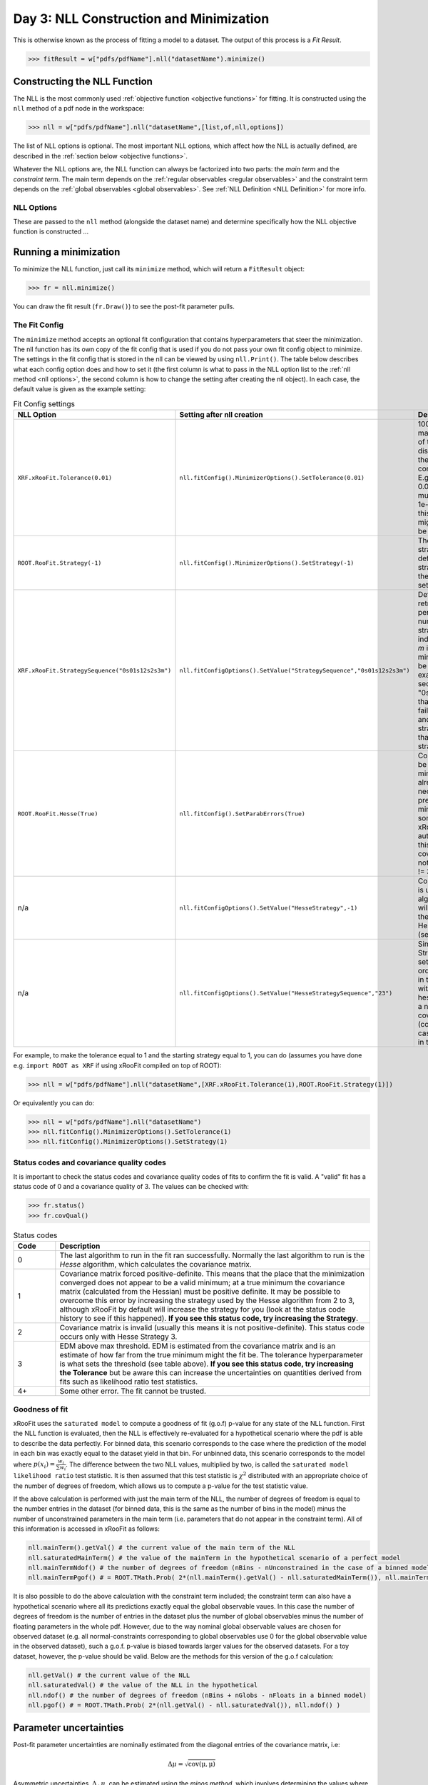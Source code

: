 Day 3: NLL Construction and Minimization
========================================

This is otherwise known as the process of fitting a model to a dataset. The output of this process is a `Fit Result`.

>>> fitResult = w["pdfs/pdfName"].nll("datasetName").minimize()

Constructing the NLL Function
----------------------------
The NLL is the most commonly used :ref:`objective function <objective functions>` for fitting. It is constructed using the ``nll`` method of a pdf node in the workspace:

>>> nll = w["pdfs/pdfName"].nll("datasetName",[list,of,nll,options])

The list of NLL options is optional. The most important NLL options, which affect how the NLL is actually defined, are described in the :ref:`section below <objective functions>`. 

Whatever the NLL options are, the NLL function can always be factorized into two parts: the *main term* and the *constraint term*. The main term depends on the :ref:`regular observables <regular observables>` and the constraint term depends on the :ref:`global observables <global observables>`. See :ref:`NLL Definition <NLL Definition>` for more info.

.. _nll options:
NLL Options
^^^^^^^^^^^
These are passed to the ``nll`` method (alongside the dataset name) and determine specifically how the NLL objective function is constructed ...


.. _minimization:
Running a minimization
----------------------

To minimize the NLL function, just call its ``minimize`` method, which will return a ``FitResult`` object:

>>> fr = nll.minimize()

You can draw the fit result (``fr.Draw()``) to see the post-fit parameter pulls. 

The Fit Config
^^^^^^^^^^^^^^
The ``minimize`` method accepts an optional fit configuration that contains hyperparameters that steer the minimization. The nll function has its own copy of the fit config that is used if you do not pass your own fit config object to minimize. The settings in the fit config that is stored in the nll can be viewed by using ``nll.Print()``. The table below describes what each config option does and how to set it (the first column is what to pass in the NLL option list to the :ref:`nll method <nll options>`, the second column is how to change the setting after creating the nll object). In each case, the default value is given as the example setting:

.. list-table:: Fit Config settings
    :widths: 25 10 65
    :header-rows: 1

    * - NLL Option
      - Setting after nll creation
      - Description
    * - ``XRF.xRooFit.Tolerance(0.01)``
      - ``nll.fitConfig().MinimizerOptions().SetTolerance(0.01)``
      - 1000 times the maximum allowed value of the edm (estimated distance to minimum) of the fit before the fit is considered converged. E.g. the default value of 0.01 means that the edm must become less than 1e-5 for convergence. If this is not reached, the migrad status code will be 3.
    * - ``ROOT.RooFit.Strategy(-1)``
      - ``nll.fitConfig().MinimizerOptions().SetStrategy(-1)``
      - The starting minuit strategy. If set to -1 (the default), the starting strategy is the start of the StrategySequence setting (see below). 
    * - ``XRF.xRooFit.StrategySequence("0s01s12s2s3m")``
      - ``nll.fitConfigOptions().SetValue("StrategySequence","0s01s12s2s3m")``
      - Determines the order of retries automatically performed if a fit fails. A number indicates a strategy setting, `s` indicates a rescan, and `m` indicates a switch to minuit1 (which will soon be deprecated). For example, a strategy sequence of "0s01s12s2m" means that if a strategy=0 fit fails it will try a rescan and then try the strategy=0 fit again, if that fails it will switch to strategy=1, and so on. 
    * - ``ROOT.RooFit.Hesse(True)``
      - ``nll.fitConfig().SetParabErrors(True)``
      - Controls if hesse should be run after the migrad minimization (if it wasn't already run with the necessary level of precision by the migrad minimization, which can sometimes happen and xRooFit will automatically determine this). If it is not run, the covariance matrix may not be accurate (quality != 3).
    * - n/a
      - ``nll.fitConfigOptions().SetValue("HesseStrategy",-1)``
      - Controls which strategy is used first when hesse algorithm is run. If -1, will take first strategy in the HesseStrategySequence (see below)
    * - n/a
      - ``nll.fitConfigOptions().SetValue("HesseStrategySequence","23")``
      - Similar to the StrategySequence setting, this controls the order of attempts made in the hesse algorithm, with an example of hesse failure being e.g. a non-positive definite covariance matrix (covQuality=1 in the case of hesse strategy 3 in the fit result). 

For example, to make the tolerance equal to 1 and the starting strategy equal to 1, you can do (assumes you have done e.g. ``import ROOT as XRF`` if using xRooFit compiled on top of ROOT):

>>> nll = w["pdfs/pdfName"].nll("datasetName",[XRF.xRooFit.Tolerance(1),ROOT.RooFit.Strategy(1)])

Or equivalently you can do:

>>> nll = w["pdfs/pdfName"].nll("datasetName")
>>> nll.fitConfig().MinimizerOptions().SetTolerance(1)
>>> nll.fitConfig().MinimizerOptions().SetStrategy(1)

Status codes and covariance quality codes
^^^^^^^^^^^^^^^^^^^^^^^^^^^^^^^^^^^^^^^^^
It is important to check the status codes and covariance quality codes of fits to confirm the fit is valid. A "valid" fit has a status code of 0 and a covariance quality of 3. The values can be checked with:

>>> fr.status()
>>> fr.covQual()

.. list-table:: Status codes
    :widths: 10 75
    :header-rows: 1

    * - Code
      - Description
    * - 0
      - The last algorithm to run in the fit ran successfully. Normally the last algorithm to run is the `Hesse` algorithm, which calculates the covariance matrix.
    * - 1
      - Covariance matrix forced positive-definite. This means that the place that the minimization converged does not appear to be a valid minimum; at a true minimum the covariance matrix (calculated from the Hessian) must be positive definite. It may be possible to overcome this error by increasing the strategy used by the Hesse algorithm from 2 to 3, although xRooFit by default will increase the strategy for you (look at the status code history to see if this happened). **If you see this status code, try increasing the Strategy**. 
    * - 2
      - Covariance matrix is invalid (usually this means it is not positive-definite). This status code occurs only with Hesse Strategy 3.
    * - 3
      - EDM above max threshold. EDM is estimated from the covariance matrix and is an estimate of how far from the true minimum might the fit be. The tolerance hyperparameter is what sets the threshold (see table above). **If you see this status code, try increasing the Tolerance** but be aware this can increase the uncertainties on quantities derived from fits such as likelihood ratio test statistics. 
    * - 4+
      - Some other error. The fit cannot be trusted. 



.. list-table:: Covariance quality codes
    :widths: 10 75
    :header-rows: 1
    * - Code
      - Description
    * - 0
      - Covariance matrix unavailable. This should only happen if there were no floating parameters for the fit. 
    * - 1
      - Approximation only. This code is returned by Hesse Strategy 3 if the covariance matrix is not positive-definite (the status will be 2).
    * - 2
      - Forced positive-definite. This code is returned by Hesse Strategy 2 (or lower) if the covariance matrix was not positive-definite (the status code will be 1). 
    * - 3
      - The covariance matrix is positive definite.
    
   
Goodness of fit
^^^^^^^^^^^^^^^
xRooFit uses the ``saturated model`` to compute a goodness of fit (g.o.f) p-value for any state of the NLL function. First the NLL function is evaluated, then the NLL is effectively re-evaluated for a hypothetical scenario where the pdf is able to describe the data perfectly. For binned data, this scenario corresponds to the case where the prediction of the model in each bin was exactly equal to the dataset yield in that bin. For unbinned data, this scenario corresponds to the model where :math:`p(\underline{x}_i)=\frac{w_i}{\sum w_i}`. The difference between the two NLL values, multiplied by two, is called the ``saturated model likelihood ratio`` test statistic. It is then assumed that this test statistic is :math:`\chi^2` distributed with an appropriate choice of the number of degrees of freedom, which allows us to compute a p-value for the test statistic value. 

If the above calculation is performed with just the main term of the NLL, the number of degrees of freedom is equal to the number entries in the dataset (for binned data, this is the same as the number of bins in the model) minus the number of unconstrained parameters in the main term (i.e. parameters that do not appear in the constraint term). All of this information is accessed in xRooFit as follows:

.. code-block:: python

  nll.mainTerm().getVal() # the current value of the main term of the NLL
  nll.saturatedMainTerm() # the value of the mainTerm in the hypothetical scenario of a perfect model
  nll.mainTermNdof() # the number of degrees of freedom (nBins - nUnconstrained in the case of a binned model)
  nll.mainTermPgof() # = ROOT.TMath.Prob( 2*(nll.mainTerm().getVal() - nll.saturatedMainTerm()), nll.mainTermNdof() )

It is also possible to do the above calculation with the constraint term included; the constraint term can also have a hypothetical scenario where all its predictions exactly equal the global observable vaues. In this case the number of degrees of freedom is the number of entries in the dataset plus the number of global observables minus the number of floating parameters in the whole pdf. However, due to the way nominal global observable values are chosen for observed dataset (e.g. all normal-constraints corresponding to global observables use 0 for the global observable value in the observed dataset), such a g.o.f. p-value is biased towards larger values for the observed datasets. For a toy dataset, however, the p-value should be valid. Below are the methods for this version of the g.o.f calculation:

.. code-block:: python

  nll.getVal() # the current value of the NLL
  nll.saturatedVal() # the value of the NLL in the hypothetical
  nll.ndof() # the number of degrees of freedom (nBins + nGlobs - nFloats in a binned model)
  nll.pgof() # = ROOT.TMath.Prob( 2*(nll.getVal() - nll.saturatedVal()), nll.ndof() )

Parameter uncertainties
-----------------------
Post-fit parameter uncertainties are nominally estimated from the diagonal entries of the covariance matrix, i.e:

.. math::

  \Delta\mu = \sqrt{\mathrm{cov(\mu,\mu)}}

Asymmetric uncertainties, :math:`\Delta_{\pm}\mu`, can be estimated using the *minos method*, which involves determining the values where the profile likelihood ratio curve for :math:`\mu` becomes equal to 1, which by definition occur at :math:`\mu = \hat{\mu}+\Delta_{\pm}\mu`. 

.. _impact:
Impact and parameter correlations
-----------------------
The *impact* on some parameter, :math:`\mu`, due to another parameter :math:`\nu`, is defined as how much the best-fit value of :math:`\mu` changes by if :math:`\nu` is changed by its corresponding post-fit uncertainty and held constant. Specifically, impact is:

.. math::

  \Delta_{\nu\pm}\mu = \hat{\hat{\mu}}(\nu=\hat{\nu}+\Delta_{\pm}\nu) - \hat{\mu}

where :math:`\hat{\hat{\mu}}(\nu=\hat{\nu}\pm\Delta\nu)` signifies the conditional maximum likelihood estimator of :math:`\mu` for a fit with :math:`\nu` held constant at the given value. The (possibly-asymmetric) uncertainty on :math:`\nu` is given by :math:`\Delta_{\pm}\nu`.

Impact is very closely related to the correlation between two parameters, and in fact the *ranking plot* that is frequently produced in HEP analyses can be viewed as just a way of visualizing the row of the correlation matrix corresponding to the parameter of interest. In fact, the impact can be estimated from the covariance matrix as follows:

.. math::

  \Delta_{\nu\pm}\mu \approx \frac{\mathrm{cov}(\mu,\nu)}{\pm\Delta\nu} = \mathrm{corr}(\mu,\nu)(\pm\Delta\mu)

where the symmetric uncertainties from the covariance matrix diagonals are used. If the asymmetric uncertainties on :math:`\nu` have been calculated, the :math:`\pm\Delta\nu` can be replaced by :math:`\Delta_{\pm}\nu` in the formula above. We see from the above expression that impact ranking is approximately the same thing as ranking the correlation coefficients. 

.. _profilelikelihood:
Profiled Likelihood Scans
----------------------
To draw the profiled likelihood ratio for a given parameter, you can do:

.. code-block:: python

  hs = nll.hypoSpace("parName")
  hs.scan("plr",nPoints,minVal,maxVal)
  hs.Draw()

You will learn more about ``hypoSpace`` on the next day, but this object will allow you to access the conditional fits that are run in order to evaluate the profile likelihood ratio at each point in the scan. Alternatively, to do the conditional fits manually and make the plot by hand, you could e.g. do:

.. code-block:: python

  fr = nll.minimize()
  g = ROOT.TGraph()
  v = minVal
  while v < maxVal:
    cfr = fr.cfit(f"parName={v}") # should ideally check status codes etc of cfr
    g.AddPoint( v, 2*(cfr.minNll() - fr.minNll() ) ) # computes the 2*PLR value
    v += (maxVal-minVal)/(nPoints-1)
  g.Draw("ALP")



